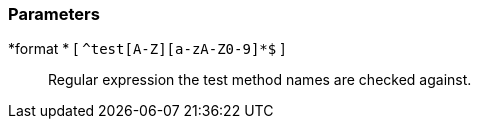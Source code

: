 === Parameters

*format * [ `+^test[A-Z][a-zA-Z0-9]*$+` ]::
  Regular expression the test method names are checked against.

